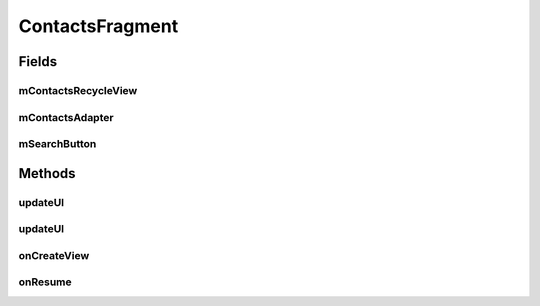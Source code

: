 .. java:import:: android.content.Intent;
.. java:import:: android.os.Bundle;
.. java:import:: android.support.v4.app.Fragment;
.. java:import:: android.support.v7.widget.CardView;
.. java:import:: android.support.v7.widget.LinearLayoutManager;
.. java:import:: android.support.v7.widget.RecyclerView;
.. java:import:: android.view.LayoutInflater;
.. java:import:: android.view.Menu;
.. java:import:: android.view.MenuInflater;
.. java:import:: android.view.MenuItem;
.. java:import:: android.view.View;
.. java:import:: android.view.ViewGroup;
.. java:import:: android.widget.Button;
.. java:import:: android.widget.TextView;

.. java:import:: java.util.List;


ContactsFragment
==================

.. java:package:: com.fiuba.tallerii.jobify
   :noindex:

.. java:type:: public class ContactsFragment  extends Fragment

   Utiliza un RecyclerView para enlistar en forma eficiente los contactos del usuario, permitiendo además, la edición de los mismos.

Fields
------
mContactsRecycleView
^^^^^^^^

.. java:field:: private RecyclerView mContactsRecycleView;
   :outertype: ContactsFragment

   Referencia al RecyclerView que maneja la vista de los contactos

mContactsAdapter
^^^^^^^^

.. java:field::  private ContactsAdapter mContactsAdapter;
   :outertype: ContactsFragment

   Adapter utilizado para manejar la vista de los contactos en el RecyclerView. Ver `ContactsAdapter`

mSearchButton
^^^^^^^^

.. java:field::  private Button mSearchButton;
   :outertype: ContactsFragment

   Referencia al botón utilizado para buscar contactos.
   

Methods
-------

updateUI
^^^^^^^^^^^^^^^^^^

.. java:method:: private void startSearchContactActivity()
   :outertype: ContactsFragment

   Inicia la Activity: `AddContactActivity`.

updateUI
^^^^^^^^^^^^^^^^^^

.. java:method:: private void updateUI()
   :outertype: ContactsFragment

   Actualiza la vista de los contactos en el RecyclerView. Para eso pide la información a `InformationHandler`, luego crea un `ContactsAdapter` y lo asigna al RecyclerView.



onCreateView
^^^^^^^^

.. java:method:: @Override public View onCreateView(LayoutInflater inflater, ViewGroup container, Bundle savedInstanceState)
   :outertype: ContactsFragment

   Infla el Fragment con su layout correspondiente e inicializa las referencias y componentes.


onResume
^^^^^^^^

.. java:method:: @Override public void onResume()
   :outertype: ContactsFragment

   Al resumir el Fragment se actualiza la vista de los contactos invocando a UpdateUI().

